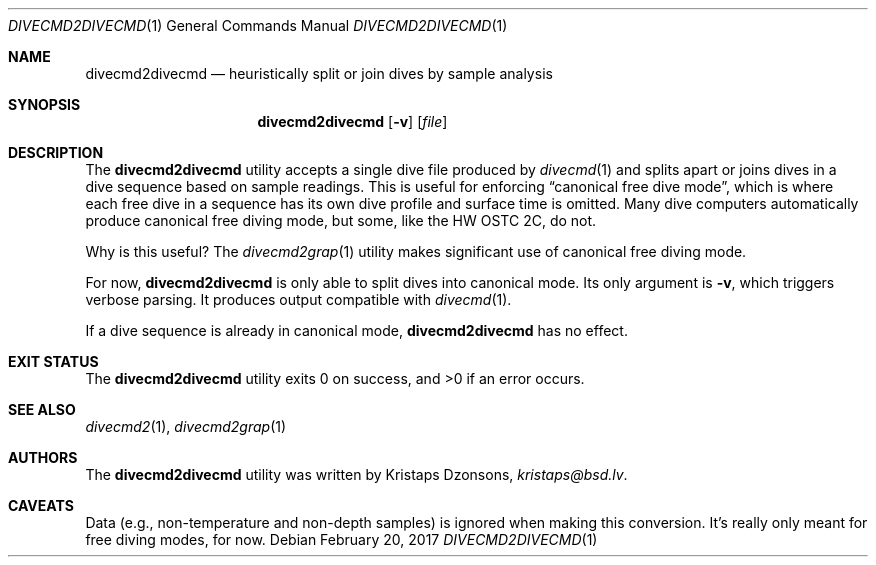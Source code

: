 .\"	$Id$
.\"
.\" Copyright (c) 2017 Kristaps Dzonsons <kristaps@bsd.lv>
.\"
.\" This library is free software; you can redistribute it and/or
.\" modify it under the terms of the GNU Lesser General Public
.\" License as published by the Free Software Foundation; either
.\" version 2.1 of the License, or (at your option) any later version.
.\" 
.\" This library is distributed in the hope that it will be useful,
.\" but WITHOUT ANY WARRANTY; without even the implied warranty of
.\" MERCHANTABILITY or FITNESS FOR A PARTICULAR PURPOSE.  See the GNU
.\" Lesser General Public License for more details.
.\" 
.\" You should have received a copy of the GNU Lesser General Public
.\" License along with this library; if not, write to the Free Software
.\" Foundation, Inc., 51 Franklin Street, Fifth Floor, Boston,
.\" MA 02110-1301 USA
.\" 
.Dd $Mdocdate: February 20 2017 $
.Dt DIVECMD2DIVECMD 1
.Os
.Sh NAME
.Nm divecmd2divecmd
.Nd heuristically split or join dives by sample analysis
.Sh SYNOPSIS
.Nm divecmd2divecmd
.Op Fl v
.Op Ar file
.Sh DESCRIPTION
The
.Nm
utility accepts a single dive file produced by
.Xr divecmd 1
and splits apart or joins dives in a dive sequence based on sample
readings.
This is useful for enforcing
.Dq canonical free dive mode ,
which is where each free dive in a sequence has its own dive profile and
surface time is omitted.
Many dive computers automatically produce canonical free diving mode,
but some, like the HW OSTC 2C, do not.
.Pp
Why is this useful?
The
.Xr divecmd2grap 1
utility makes significant use of canonical free diving mode.
.Pp
For now,
.Nm
is only able to split dives into canonical mode.
Its only argument is
.Fl v ,
which triggers verbose parsing.
It produces output compatible with
.Xr divecmd 1 .
.Pp
If a dive sequence is already in canonical mode,
.Nm
has no effect.
.Sh EXIT STATUS
.Ex -std
.Sh SEE ALSO
.Xr divecmd2 1 ,
.Xr divecmd2grap 1
.Sh AUTHORS
The
.Nm
utility was written by
.An Kristaps Dzonsons ,
.Mt kristaps@bsd.lv .
.Sh CAVEATS
Data (e.g., non-temperature and non-depth samples) is ignored when
making this conversion.
It's really only meant for free diving modes, for now.
